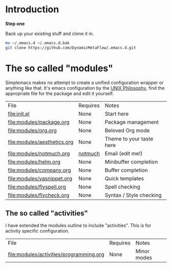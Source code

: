 * Introduction

*Step one*

Back up your existing stuff and clone it in.

#+BEGIN_SRC bash
mv ~/.emacs.d ~/.emacs.d.bak
git clone https://github.com/DynamicMetaFlow/.emacs.d.git
#+END_SRC

* The so called "modules"

Simplemacs makes no attempt to create a unified configuration wrapper
or anything like that. It's emacs configuration by the [[https://en.wikipedia.org/wiki/Unix_philosophy][UNIX
Philosophy]], find the appropriate file for the package and edit it
yourself.

| File                        | Requires | Notes                    |
| [[file:init.el]]                | None     | Start here               |
| [[file:modules/package.org]]    | None     | Package management       |
| [[file:modules/org.org]]        | None     | Beloved Org mode         |
| [[file:modules/aesthetics.org]] | None     | Theme to your taste here |
| [[file:modules/notmuch.org]]    | [[https://notmuchmail.org/][notmuch]]  | Email (edit me!)         |
| [[file:modules/helm.org]]       | None     | Minibuffer completion    |
| [[file:modules/company.org]]    | None     | Buffer completion        |
| [[file:modules/yasnippet.org]]  | None     | Quick templates          |
| [[file:modules/flyspell.org]]   | None     | Spell checking           |
| [[file:modules/flycheck.org]]   | None     | Syntax / Style checking  |

** The so called "activities"

I have extended the modules outline to include "activities". This is
for activity specific configuration. 

| File                                    | Requires | Notes       |
| [[file:modules/activities/programming.org]] | None     | Minor modes |

